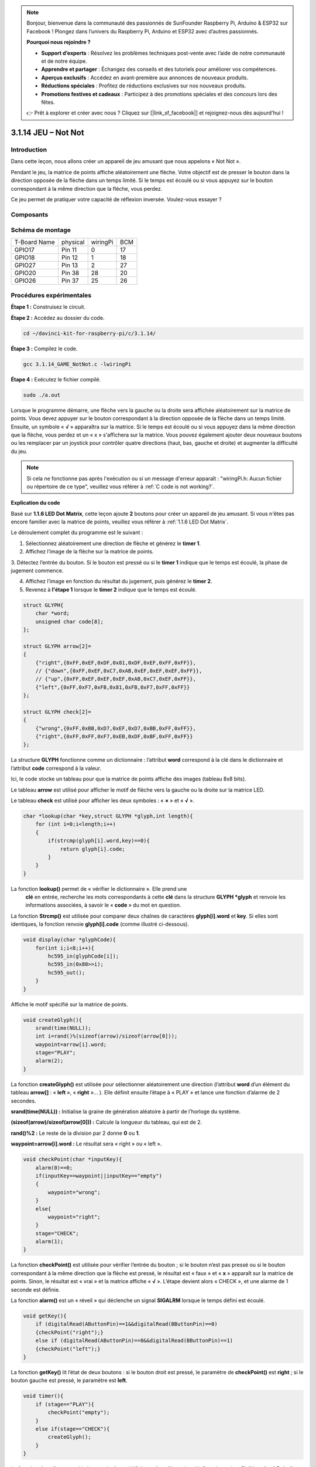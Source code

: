 .. note::

    Bonjour, bienvenue dans la communauté des passionnés de SunFounder Raspberry Pi, Arduino & ESP32 sur Facebook ! Plongez dans l’univers du Raspberry Pi, Arduino et ESP32 avec d’autres passionnés.

    **Pourquoi nous rejoindre ?**

    - **Support d’experts** : Résolvez les problèmes techniques post-vente avec l’aide de notre communauté et de notre équipe.
    - **Apprendre et partager** : Échangez des conseils et des tutoriels pour améliorer vos compétences.
    - **Aperçus exclusifs** : Accédez en avant-première aux annonces de nouveaux produits.
    - **Réductions spéciales** : Profitez de réductions exclusives sur nos nouveaux produits.
    - **Promotions festives et cadeaux** : Participez à des promotions spéciales et des concours lors des fêtes.

    👉 Prêt à explorer et créer avec nous ? Cliquez sur [|link_sf_facebook|] et rejoignez-nous dès aujourd'hui !

3.1.14 JEU – Not Not
======================

Introduction
-------------

Dans cette leçon, nous allons créer un appareil de jeu amusant que nous appelons « Not Not ».

Pendant le jeu, la matrice de points affiche aléatoirement une flèche. Votre objectif est de presser le bouton dans la direction opposée de la flèche dans un temps limité. Si le temps est écoulé ou si vous appuyez sur le bouton correspondant à la même direction que la flèche, vous perdez.

Ce jeu permet de pratiquer votre capacité de réflexion inversée. Voulez-vous essayer ?

Composants
-----------

.. image:: img/list_GAME_Not_Not.png
    :align: center

Schéma de montage
-----------------

============ ======== ======== ===
T-Board Name physical wiringPi BCM
GPIO17       Pin 11   0        17
GPIO18       Pin 12   1        18
GPIO27       Pin 13   2        27
GPIO20       Pin 38   28       20
GPIO26       Pin 37   25       26
============ ======== ======== ===

.. image:: img/Schematic_three_one14.png
   :align: center

Procédures expérimentales
----------------------------

**Étape 1 :** Construisez le circuit.

.. image:: img/image280.png
   :width: 800

**Étape 2 :** Accédez au dossier du code.

.. raw:: html

   <run></run>

.. code-block::

    cd ~/davinci-kit-for-raspberry-pi/c/3.1.14/

**Étape 3 :** Compilez le code.

.. raw:: html

   <run></run>

.. code-block::

    gcc 3.1.14_GAME_NotNot.c -lwiringPi

**Étape 4 :** Exécutez le fichier compilé.

.. raw:: html

   <run></run>

.. code-block::

     sudo ./a.out

Lorsque le programme démarre, une flèche vers la gauche ou la droite sera affichée 
aléatoirement sur la matrice de points. Vous devez appuyer sur le bouton correspondant 
à la direction opposée de la flèche dans un temps limité. Ensuite, un symbole « **√** » 
apparaîtra sur la matrice. Si le temps est écoulé ou si vous appuyez dans la même direction 
que la flèche, vous perdez et un « x » s'affichera sur la matrice. Vous pouvez également 
ajouter deux nouveaux boutons ou les remplacer par un joystick pour contrôler quatre 
directions (haut, bas, gauche et droite) et augmenter la difficulté du jeu.

.. note::

    Si cela ne fonctionne pas après l'exécution ou si un message d'erreur apparaît : "wiringPi.h: Aucun fichier ou répertoire de ce type", veuillez vous référer à :ref:`C code is not working?`.


**Explication du code**

Basé sur **1.1.6 LED Dot Matrix**, cette leçon ajoute **2** boutons pour créer un appareil 
de jeu amusant. Si vous n'êtes pas encore familier avec la matrice de points, veuillez 
vous référer à :ref:`1.1.6 LED Dot Matrix`.

Le déroulement complet du programme est le suivant :

1. Sélectionnez aléatoirement une direction de flèche et générez le **timer 1**.

2. Affichez l’image de la flèche sur la matrice de points.

3. Détectez l’entrée du bouton. Si le bouton est pressé ou si le **timer 1** indique 
que le temps est écoulé, la phase de jugement commence.

4. Affichez l’image en fonction du résultat du jugement, puis générez le **timer 2**.

5. Revenez à **l'étape 1** lorsque le **timer 2** indique que le temps est écoulé.

.. code-block:: c

    struct GLYPH{
        char *word;
        unsigned char code[8];
    };

    struct GLYPH arrow[2]=
    {
        {"right",{0xFF,0xEF,0xDF,0x81,0xDF,0xEF,0xFF,0xFF}},
        // {"down",{0xFF,0xEF,0xC7,0xAB,0xEF,0xEF,0xEF,0xFF}},
        // {"up",{0xFF,0xEF,0xEF,0xEF,0xAB,0xC7,0xEF,0xFF}},    
        {"left",{0xFF,0xF7,0xFB,0x81,0xFB,0xF7,0xFF,0xFF}}
    };

    struct GLYPH check[2]=
    {
        {"wrong",{0xFF,0xBB,0xD7,0xEF,0xD7,0xBB,0xFF,0xFF}},
        {"right",{0xFF,0xFF,0xF7,0xEB,0xDF,0xBF,0xFF,0xFF}}
    };

La structure **GLYPH** fonctionne comme un dictionnaire : l’attribut **word** 
correspond à la clé dans le dictionnaire et l’attribut **code** correspond à la valeur.

Ici, le code stocke un tableau pour que la matrice de points affiche des images 
(tableau 8x8 bits).

Le tableau **arrow** est utilisé pour afficher le motif de flèche vers la gauche ou 
la droite sur la matrice LED.

Le tableau **check** est utilisé pour afficher les deux symboles : « **×** » et « **√** ».

.. code-block:: c

    char *lookup(char *key,struct GLYPH *glyph,int length){
        for (int i=0;i<length;i++)
        {
            if(strcmp(glyph[i].word,key)==0){
                return glyph[i].code;
            }
        }    
    }


La fonction **lookup()** permet de « vérifier le dictionnaire ». Elle prend une
 **clé** en entrée, recherche les mots correspondants à cette **clé** dans la 
 structure **GLYPH \*glyph** et renvoie les informations associées, à savoir le 
 « **code** » du mot en question.

La fonction **Strcmp()** est utilisée pour comparer deux chaînes de caractères 
**glyph[i].word** et **key**. Si elles sont identiques, la fonction renvoie 
**glyph[i].code** (comme illustré ci-dessous).

.. code-block:: c

    void display(char *glyphCode){
        for(int i;i<8;i++){
            hc595_in(glyphCode[i]);
            hc595_in(0x80>>i);
            hc595_out();
        }
    }

Affiche le motif spécifié sur la matrice de points.

.. code-block:: c

    void createGlyph(){
        srand(time(NULL));
        int i=rand()%(sizeof(arrow)/sizeof(arrow[0]));
        waypoint=arrow[i].word;
        stage="PLAY";
        alarm(2);
    }

La fonction **createGlyph()** est utilisée pour sélectionner aléatoirement une 
direction (l’attribut **word** d’un élément du tableau **arrow[]** : « **left** », 
« **right** »... ). Elle définit ensuite l’étape à « PLAY » et lance une fonction 
d’alarme de 2 secondes.

**srand(time(NULL)) :** Initialise la graine de génération aléatoire à partir de 
l’horloge du système.

**(sizeof(arrow)/sizeof(arrow[0])) :** Calcule la longueur du tableau, qui est de 2.

**rand()%2 :** Le reste de la division par 2 donne **0** ou **1**.

**waypoint=arrow[i].word :** Le résultat sera « right » ou « left ».

.. code-block:: c

    void checkPoint(char *inputKey){
        alarm(0)==0;
        if(inputKey==waypoint||inputKey=="empty")
        {
            waypoint="wrong";
        }
        else{
            waypoint="right";
        }
        stage="CHECK";
        alarm(1);
    }

La fonction **checkPoint()** est utilisée pour vérifier l’entrée du bouton ; 
si le bouton n’est pas pressé ou si le bouton correspondant à la même direction 
que la flèche est pressé, le résultat est « faux » et « **x** » apparaît sur la 
matrice de points. Sinon, le résultat est « vrai » et la matrice affiche « **√** ». 
L’étape devient alors « CHECK », et une alarme de 1 seconde est définie.

La fonction **alarm()** est un « réveil » qui déclenche un signal **SIGALRM** 
lorsque le temps défini est écoulé.

.. code-block:: c

    void getKey(){
        if (digitalRead(AButtonPin)==1&&digitalRead(BButtonPin)==0)
        {checkPoint("right");}
        else if (digitalRead(AButtonPin)==0&&digitalRead(BButtonPin)==1)
        {checkPoint("left");}
    }

La fonction **getKey()** lit l’état de deux boutons : si le bouton droit est pressé, 
le paramètre de **checkPoint()** est **right** ; si le bouton gauche est pressé, le 
paramètre est **left**.

.. code-block:: c

    void timer(){
        if (stage=="PLAY"){
            checkPoint("empty");
        }
        else if(stage=="CHECK"){
            createGlyph();
        }
    }

La fonction **timer()** est appelée lorsque le **timer** (défini par **alarm()**) est 
écoulé. Sous le mode « PLAY », **checkPoint()** est appelé pour juger le résultat. Si 
le mode est défini sur « CHECK », **createGlyph()** est appelé pour sélectionner de 
nouveaux motifs.

.. code-block:: c

    void main(){
        setup();
        signal(SIGALRM,timer);
        createGlyph();
        char *code = NULL;
        while(1){
            if (stage == "PLAY")
            {
                code=lookup(waypoint,arrow,sizeof(arrow)/sizeof(arrow[0]));
                display(code);
                getKey();
            }
            else if(stage == "CHECK")
            {
                code = lookup(waypoint,check,sizeof(check)/sizeof(check[0]));
                display(code);
            }
        }
    }

Le fonctionnement de la fonction **signal(SIGALRM,timer)** : elle appelle la 
fonction **timer()** lorsqu’un signal **SIGALRM** (généré par la fonction alarme 
**alarm()**) est reçu.

Lorsque le programme démarre, il appelle d’abord **createGlyph()** une fois, 
puis entre dans la boucle.

Dans la boucle : en mode « PLAY », la matrice de points affiche les motifs de 
flèche et vérifie l’état du bouton ; en mode « CHECK », elle affiche « **x** » ou « **√** ».

